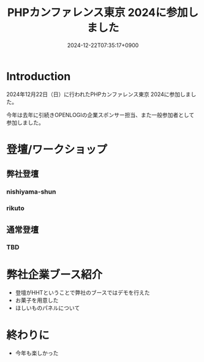 :PROPERTIES:
:ID:       BAC84FD6-978A-4293-BE84-DD91317307DE
:END:
#+TITLE: PHPカンファレンス東京 2024に参加しました
#+DESCRIPTION: description
#+DATE: 2024-12-22T07:35:17+0900
#+GFM_TAGS: php
#+GFM_CUSTOM_FRONT_MATTER: :emoji 👍
#+GFM_CUSTOM_FRONT_MATTER: :type idea
#+GFM_CUSTOM_FRONT_MATTER: :published false
#+STARTUP: content
#+STARTUP: fold
#+OPTIONS: toc:nil
* Introduction

2024年12月22日（日）に行われたPHPカンファレンス東京 2024に参加しました。

今年は去年に引続きOPENLOGIの企業スポンサー担当、また一般参加者として参加しました。

* 登壇/ワークショップ
** 弊社登壇
*** nishiyama-shun
*** rikuto
** 通常登壇
*** TBD
* 弊社企業ブース紹介

- 登壇がHHTということで弊社のブースではデモを行えた
- お菓子を用意した
- ほしいものパネルについて

* 終わりに

- 今年も楽しかった
